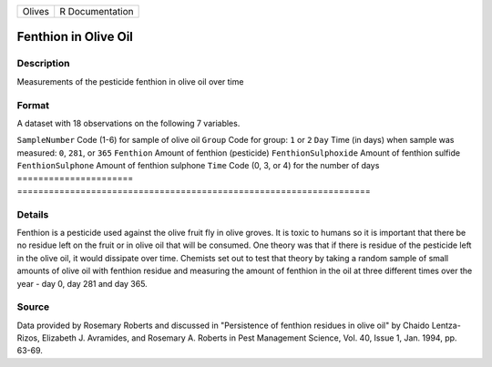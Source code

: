 ====== ===============
Olives R Documentation
====== ===============

Fenthion in Olive Oil
---------------------

Description
~~~~~~~~~~~

Measurements of the pesticide fenthion in olive oil over time

Format
~~~~~~

A dataset with 18 observations on the following 7 variables.

======================
===================================================================
``SampleNumber``       Code (1-6) for sample of olive oil
``Group``              Code for group: ``1`` or ``2``
``Day``                Time (in days) when sample was measured: ``0``, ``281``, or ``365``
``Fenthion``           Amount of fenthion (pesticide)
``FenthionSulphoxide`` Amount of fenthion sulfide
``FenthionSulphone``   Amount of fenthion sulphone
``Time``               Code (0, 3, or 4) for the number of days
\                     
======================
===================================================================

Details
~~~~~~~

Fenthion is a pesticide used against the olive fruit fly in olive
groves. It is toxic to humans so it is important that there be no
residue left on the fruit or in olive oil that will be consumed. One
theory was that if there is residue of the pesticide left in the olive
oil, it would dissipate over time. Chemists set out to test that theory
by taking a random sample of small amounts of olive oil with fenthion
residue and measuring the amount of fenthion in the oil at three
different times over the year - day 0, day 281 and day 365.

Source
~~~~~~

Data provided by Rosemary Roberts and discussed in "Persistence of
fenthion residues in olive oil" by Chaido Lentza-Rizos, Elizabeth J.
Avramides, and Rosemary A. Roberts in Pest Management Science, Vol. 40,
Issue 1, Jan. 1994, pp. 63-69.
